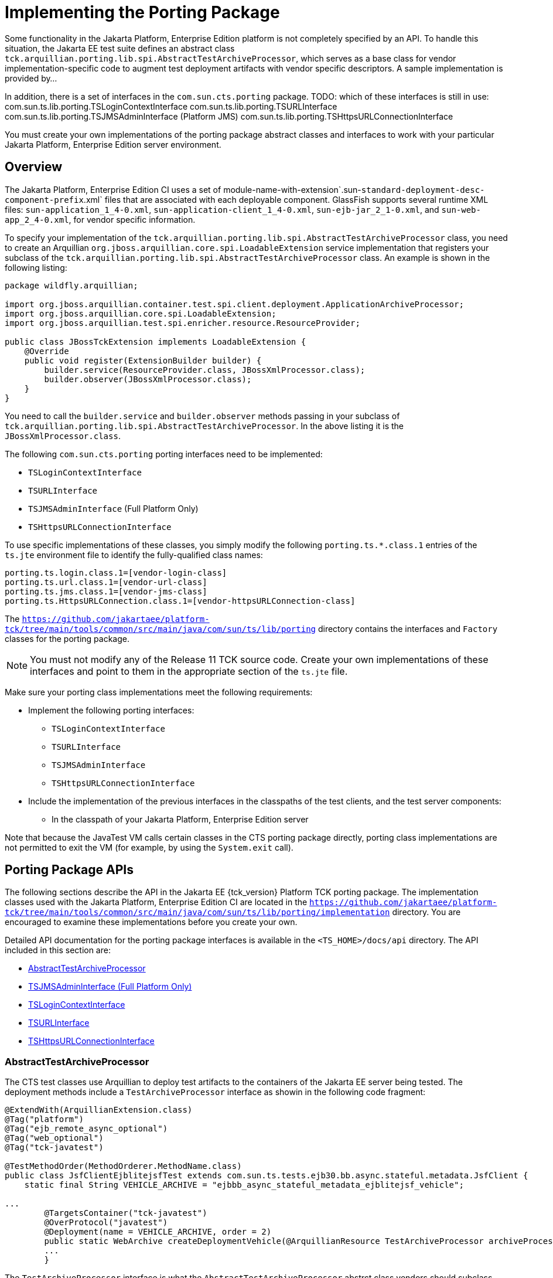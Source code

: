 
[[implementing-the-porting-package]]
= Implementing the Porting Package

Some functionality in the Jakarta Platform, Enterprise Edition platform is
not completely specified by an API. To handle this situation, the Jakarta
EE test suite defines an abstract class
`tck.arquillian.porting.lib.spi.AbstractTestArchiveProcessor`,  which serves as a base class for vendor implementation-specific code to augment test deployment artifacts with vendor specific descriptors. A sample implementation is provided by...

In addition, there is a set of interfaces in the `com.sun.cts.porting` package.
TODO: which of these interfaces is still in use:
com.sun.ts.lib.porting.TSLoginContextInterface
com.sun.ts.lib.porting.TSURLInterface
com.sun.ts.lib.porting.TSJMSAdminInterface (Platform JMS)
com.sun.ts.lib.porting.TSHttpsURLConnectionInterface


You must create your own implementations of the porting package
abstract classes and interfaces to work with your particular Jakarta Platform, Enterprise
Edition server environment. 


[[overview]]
== Overview

The Jakarta Platform, Enterprise Edition CI uses a set of
module-name-with-extension`.sun-`standard-deployment-desc-component-prefix`.xml`
files that are associated with each deployable component. GlassFish supports several runtime XML files: `sun-application_1_4-0.xml`, `sun-application-client_1_4-0.xml`,
`sun-ejb-jar_2_1-0.xml`, and `sun-web-app_2_4-0.xml`, for vendor specific information.

To specify your implementation of the `tck.arquillian.porting.lib.spi.AbstractTestArchiveProcessor` class, you need to create an Arquillian `org.jboss.arquillian.core.spi.LoadableExtension` service implementation that registers your subclass of the `tck.arquillian.porting.lib.spi.AbstractTestArchiveProcessor` class. An example is shown in the following listing:

[source,java]
----
package wildfly.arquillian;

import org.jboss.arquillian.container.test.spi.client.deployment.ApplicationArchiveProcessor;
import org.jboss.arquillian.core.spi.LoadableExtension;
import org.jboss.arquillian.test.spi.enricher.resource.ResourceProvider;

public class JBossTckExtension implements LoadableExtension {
    @Override
    public void register(ExtensionBuilder builder) {
        builder.service(ResourceProvider.class, JBossXmlProcessor.class);
        builder.observer(JBossXmlProcessor.class);
    }
}
----

You need to call the `builder.service` and `builder.observer` methods passing in your subclass of `tck.arquillian.porting.lib.spi.AbstractTestArchiveProcessor`. In the above listing it is the `JBossXmlProcessor.class`.

The following `com.sun.cts.porting` porting interfaces need to be implemented:

* `TSLoginContextInterface`
* `TSURLInterface`
* `TSJMSAdminInterface` (Full Platform Only)
* `TSHttpsURLConnectionInterface`

To use specific implementations of these classes, you simply modify the
following `porting.ts.*.class.1` entries of the `ts.jte`
environment file to identify the fully-qualified class names:

[source,oac_no_warn]
----
porting.ts.login.class.1=[vendor-login-class]
porting.ts.url.class.1=[vendor-url-class]
porting.ts.jms.class.1=[vendor-jms-class]
porting.ts.HttpsURLConnection.class.1=[vendor-httpsURLConnection-class] 
----

The `https://github.com/jakartaee/platform-tck/tree/main/tools/common/src/main/java/com/sun/ts/lib/porting` directory contains the interfaces and `Factory` classes for the porting package.


[NOTE]
=======================================================================

You must not modify any of the Release 11 TCK source code. Create your
own implementations of these interfaces and point to them in the
appropriate section of the `ts.jte` file.

=======================================================================


Make sure your porting class implementations meet the following
requirements:

* Implement the following porting interfaces:

** `TSLoginContextInterface`
** `TSURLInterface`
** `TSJMSAdminInterface`
** `TSHttpsURLConnectionInterface`

* Include the implementation of the previous interfaces in the
classpaths of the test clients, and the test server
components:

** In the classpath of your Jakarta Platform, Enterprise Edition server

Note that because the JavaTest VM calls certain classes in the CTS
porting package directly, porting class implementations are not
permitted to exit the VM (for example, by using the `System.exit` call).

[porting-package-apis]
== Porting Package APIs

The following sections describe the API in the Jakarta EE {tck_version} Platform TCK porting
package. The implementation classes used with the Jakarta Platform,
Enterprise Edition CI are located in the
`https://github.com/jakartaee/platform-tck/tree/main/tools/common/src/main/java/com/sun/ts/lib/porting/implementation` directory. You are encouraged to examine these implementations before you create your own.

Detailed API documentation for the porting package interfaces is available in the `<TS_HOME>/docs/api` directory. The API included in this section are:

* <<abstracttestarchiveprocessor>>
* <<tsjmsadmininterface>>
* <<tslogincontextinterface>>
* <<tsurlinterface>>
* <<tshttpsurlconnectioninterface>>

[[abstracttestarchiveprocessor]]
=== AbstractTestArchiveProcessor

The CTS test classes use Arquillian to deploy test artifacts to the containers of the Jakarta EE server being tested. The deployment methods include a `TestArchiveProcessor` interface as showin in the following code fragment:

[source,java]
----
@ExtendWith(ArquillianExtension.class)
@Tag("platform")
@Tag("ejb_remote_async_optional")
@Tag("web_optional")
@Tag("tck-javatest")

@TestMethodOrder(MethodOrderer.MethodName.class)
public class JsfClientEjblitejsfTest extends com.sun.ts.tests.ejb30.bb.async.stateful.metadata.JsfClient {
    static final String VEHICLE_ARCHIVE = "ejbbb_async_stateful_metadata_ejblitejsf_vehicle";

...
        @TargetsContainer("tck-javatest")
        @OverProtocol("javatest")
        @Deployment(name = VEHICLE_ARCHIVE, order = 2)
        public static WebArchive createDeploymentVehicle(@ArquillianResource TestArchiveProcessor archiveProcessor) {
        ...
        }
----

The `TestArchiveProcessor` interface is what the `AbstractTestArchiveProcessor` abstrct class vendors should subclass implements. The `TestArchiveProcessor` interface method of interest ar shown in the following code fragment:

[source,java]
----
public interface TestArchiveProcessor {
    /**
     * Called to process a client archive (jar) that is part of the test deployment.
     * @param clientArchive - the appclient archive
     * @param testClass - the TCK test class
     * @param sunXmlUrl - the URL to the sun-application-client.xml file
     */
    void processClientArchive(JavaArchive clientArchive, Class<?> testClass, URL sunXmlUrl);
    /**
     * Called to process a ejb archive (jar) that is part of the test deployment.
     * @param ejbArchive - the ejb archive
     * @param testClass - the TCK test class
     * @param sunXmlUrl - the URL to the sun-ejb-jar.xml file
     */
    void processEjbArchive(JavaArchive ejbArchive, Class<?> testClass, URL sunXmlUrl);
    /**
     * Called to process a web archive (war) that is part of the test deployment.
     * @param webArchive - the web archive
     * @param testClass - the TCK test class
     * @param sunXmlUrl - the URL to the sun-web.xml file
     */
    void processWebArchive(WebArchive webArchive, Class<?> testClass, URL sunXmlUrl);
    /**
     * Called to process a resource adaptor archive (rar) that is part of the test deployment.
     * @param rarArchive - the resource archive
     * @param testClass - the TCK test class
     * @param sunXmlUrl - the URL to the sun-ra.xml file
     */
    void processRarArchive(JavaArchive rarArchive, Class<?> testClass, URL sunXmlUrl);
    /**
     * Called to process a persistence unit archive (par) that is part of the test deployment.
     * @param parArchive - the resource archive
     * @param testClass - the TCK test class
     * @param persistenceXmlUrl - the URL to the sun-ra.xml file
     */
    void processParArchive(JavaArchive parArchive, Class<?> testClass, URL persistenceXmlUrl);
    /**
     * Called to process an enterprise archive (ear) that is part of the test deployment.
     * @param earArchive - the application archive
     * @param testClass - the TCK test class
     * @param sunXmlUrl - the URL to the sun-application.xml file
     */
    void processEarArchive(EnterpriseArchive earArchive, Class<?> testClass, URL sunXmlUrl);
}
----

For each type of Jakarta EE component archive that is included in a test deployment, one or more of these methods will be called with the component archive, the CTS test class, and a possibly null URL for the GlassFish/Sun version of the vendor descriptor. Not all test deployments include a GlassFish/Sun version of the vendor descriptor. Those that don't will pass in a `null` descriptor URL. Vendors could choose to transform the GlassFish version of the descriptor, or use some other scheme such as the test package/class name to locate their equivalent vendor specfic descriptor.

[[tsjmsadmininterface]]
=== TSJMSAdminInterface (Full Platform Only)

Jakarta Messaging-administered objects are implementation-specific. For this reason,
the creation of connection factories and destination objects have been
set up as part of the porting package. Each Jakarta Platform, Enterprise
Edition implementation must provide an implementation of the
`TSJMSAdminInterface` to support their own connection factory,
topic/queue creation/deletion semantics.

The `TSJMSAdmin` class acts as a `Factory` object for creating concrete
implementations of `TSJMSAdminInterface`. The concrete implementations
are specified by the `porting.ts.jms.class.1` and
`porting.ts.jms.class.2` properties in the `ts.jte` file.

If you wish to create the Jakarta Messaging-administered objects prior to executing
any tests, you may use the default implementation of
`TSJMSAdminInterface`, `SunRIJMSAdmin.java`, which provides a null
implementation. In the case of the Jakarta Platform, Enterprise Edition CI Eclipse GlassFish 6.1,
the Jakarta Messaging administered objects are created during the execution of the
`config.vi` Ant target.

There are two types of Jakarta Messaging-administered objects:

. A `ConnectionFactory`, which a client uses to create a connection with
a JMS provider
. A `Destination`, which a client uses to specify the destination of
messages it sends and the source of messages it receives

[[tslogincontextinterface]]
=== TSLoginContextInterface

The `TSLoginContext` class acts as a `Factory` object for creating
concrete implementations of `TSLoginContextInterface`. The concrete
implementations are specified by the `porting.ts.login.class.1` property
in the `ts.jte` file. This class is used to enable a program to login as
a specific user, using the semantics of the Jakarta Platform, Enterprise
Edition CI. The certificate necessary for certificate-based login is
retrieved. The keystore file and keystore password from the properties
that are specified in the `ts.jte` file are used.

[[tsurlinterface]]
=== TSURLInterface

The `TSURL` class acts as a `Factory` object for creating concrete
implementations of `TSURLInterface`. The concrete implementations are
specified by the `porting.ts.url.class.1` property in the `ts.jte` file.
Each Jakarta Platform, Enterprise Edition implementation must provide an
implementation of the `TSURLInterface` to support obtaining URL strings
that are used to access a selected Web component. This implementation
can be replaced if a Jakarta Platform, Enterprise Edition server
implementation requires URLs to be created in a different manner. In
most Jakarta Platform, Enterprise Edition environments, the default
implementation of this class can be used.

[[tshttpsurlconnectioninterface]]
=== TSHttpsURLConnectionInterface

The `TSHttpsURLConnection` class acts as a `Factory` object for creating
concrete implementations of `TSHttpsURLConnectionInterface`. The
concrete implementations are specified by the
`porting.ts.HttpsURLConnection.class.1` and `.2` properties in the
`ts.jte` file.

You must provide an implementation of `TSHttpsURLConnectionInterface` to
support the class `HttpsURLConnection`.


[NOTE]
=======================================================================

The `SunRIHttpsURLConnection` implementation class uses
`HttpsURLConnection` from Java SE 17.

=======================================================================


